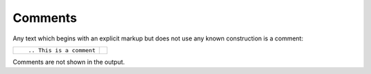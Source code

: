 
.. highlight:: text

Comments
========


Any text which begins with an explicit markup
but does not use any known construction is
a comment:

+--------------------------+-----------------------+
| ::                       |                       |
|                          | .. This is a comment  |
|     .. This is a comment |                       |
+--------------------------+-----------------------+

Comments are not shown in the output.
